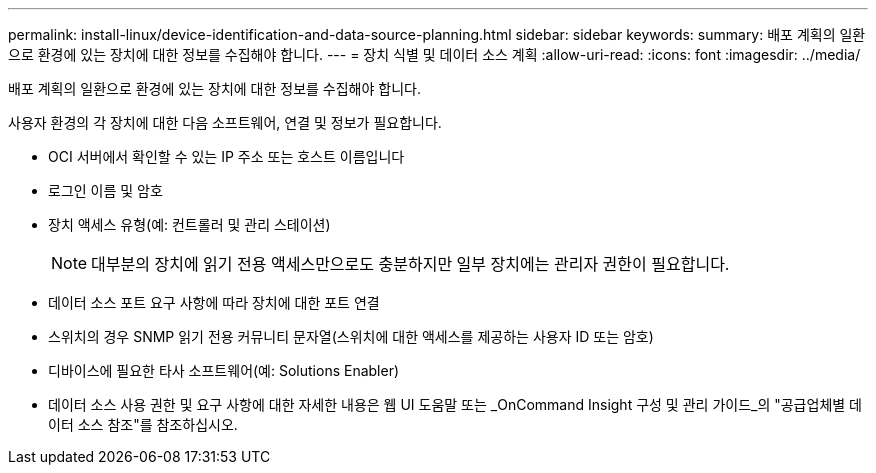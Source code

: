 ---
permalink: install-linux/device-identification-and-data-source-planning.html 
sidebar: sidebar 
keywords:  
summary: 배포 계획의 일환으로 환경에 있는 장치에 대한 정보를 수집해야 합니다. 
---
= 장치 식별 및 데이터 소스 계획
:allow-uri-read: 
:icons: font
:imagesdir: ../media/


[role="lead"]
배포 계획의 일환으로 환경에 있는 장치에 대한 정보를 수집해야 합니다.

사용자 환경의 각 장치에 대한 다음 소프트웨어, 연결 및 정보가 필요합니다.

* OCI 서버에서 확인할 수 있는 IP 주소 또는 호스트 이름입니다
* 로그인 이름 및 암호
* 장치 액세스 유형(예: 컨트롤러 및 관리 스테이션)
+
[NOTE]
====
대부분의 장치에 읽기 전용 액세스만으로도 충분하지만 일부 장치에는 관리자 권한이 필요합니다.

====
* 데이터 소스 포트 요구 사항에 따라 장치에 대한 포트 연결
* 스위치의 경우 SNMP 읽기 전용 커뮤니티 문자열(스위치에 대한 액세스를 제공하는 사용자 ID 또는 암호)
* 디바이스에 필요한 타사 소프트웨어(예: Solutions Enabler)
* 데이터 소스 사용 권한 및 요구 사항에 대한 자세한 내용은 웹 UI 도움말 또는 _OnCommand Insight 구성 및 관리 가이드_의 "공급업체별 데이터 소스 참조"를 참조하십시오.

